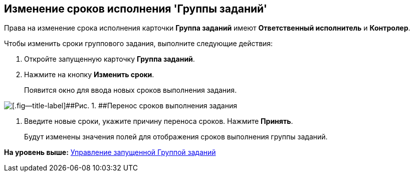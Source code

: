 [[ariaid-title1]]
== Изменение сроков исполнения 'Группы заданий'

Права на изменение срока исполнения карточки [.keyword]*Группа заданий* имеют [.keyword]*Ответственный исполнитель* и [.keyword]*Контролер*.

Чтобы изменить сроки группового задания, выполните следующие действия:

[[task_rhl_nh2_rl__steps_ekd_qh2_rl]]
. [.ph .cmd]#Откройте запущенную карточку [.keyword]*Группа заданий*.#
. [.ph .cmd]#Нажмите на кнопку [.ph .uicontrol]*Изменить сроки*.#
+
Появится окно для ввода новых сроков выполнения задания.

image::img/GrTaskCard_change_deadline.png[[.fig--title-label]##Рис. 1. ##Перенос сроков выполнения задания]
. [.ph .cmd]#Введите новые сроки, укажите причину переноса сроков. Нажмите [.ph .uicontrol]*Принять*.#
+
Будут изменены значения полей для отображения сроков выполнения группы заданий.

*На уровень выше:* xref:../topics/GroupTask_control.adoc[Управление запущенной Группой заданий]
